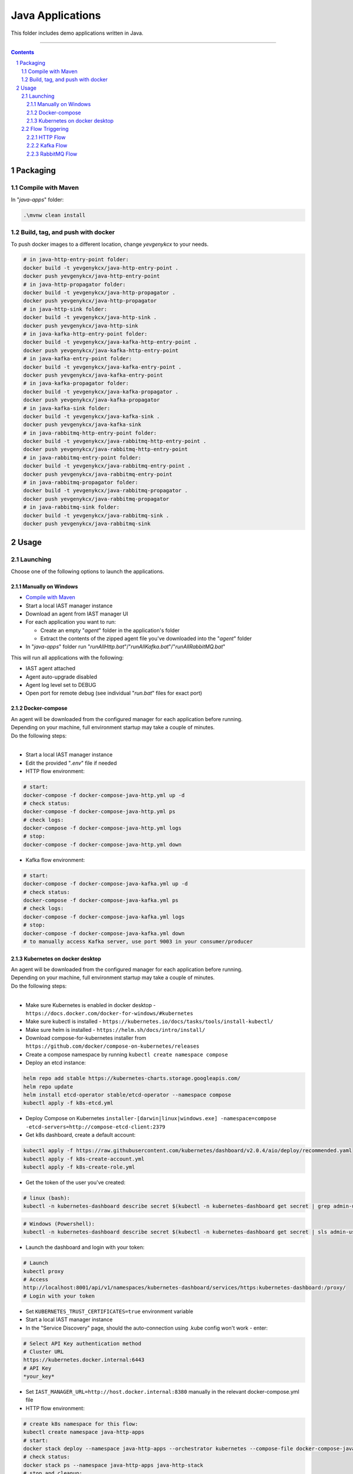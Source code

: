 Java Applications
#################

This folder includes demo applications written in Java.

-----

.. contents::

.. section-numbering::

Packaging
=========

Compile with Maven
------------------

In "*java-apps*" folder:

.. code-block:: bash

    .\mvnw clean install

Build, tag, and push with docker
--------------------------------

To push docker images to a different location, change *yevgenykcx* to your needs.

.. code-block:: bash

    # in java-http-entry-point folder:
    docker build -t yevgenykcx/java-http-entry-point .
    docker push yevgenykcx/java-http-entry-point
    # in java-http-propagator folder:
    docker build -t yevgenykcx/java-http-propagator .
    docker push yevgenykcx/java-http-propagator
    # in java-http-sink folder:
    docker build -t yevgenykcx/java-http-sink .
    docker push yevgenykcx/java-http-sink
    # in java-kafka-http-entry-point folder:
    docker build -t yevgenykcx/java-kafka-http-entry-point .
    docker push yevgenykcx/java-kafka-http-entry-point
    # in java-kafka-entry-point folder:
    docker build -t yevgenykcx/java-kafka-entry-point .
    docker push yevgenykcx/java-kafka-entry-point
    # in java-kafka-propagator folder:
    docker build -t yevgenykcx/java-kafka-propagator .
    docker push yevgenykcx/java-kafka-propagator
    # in java-kafka-sink folder:
    docker build -t yevgenykcx/java-kafka-sink .
    docker push yevgenykcx/java-kafka-sink
    # in java-rabbitmq-http-entry-point folder:
    docker build -t yevgenykcx/java-rabbitmq-http-entry-point .
    docker push yevgenykcx/java-rabbitmq-http-entry-point
    # in java-rabbitmq-entry-point folder:
    docker build -t yevgenykcx/java-rabbitmq-entry-point .
    docker push yevgenykcx/java-rabbitmq-entry-point
    # in java-rabbitmq-propagator folder:
    docker build -t yevgenykcx/java-rabbitmq-propagator .
    docker push yevgenykcx/java-rabbitmq-propagator
    # in java-rabbitmq-sink folder:
    docker build -t yevgenykcx/java-rabbitmq-sink .
    docker push yevgenykcx/java-rabbitmq-sink

Usage
=====

Launching
---------

Choose one of the following options to launch the applications.

Manually on Windows
~~~~~~~~~~~~~~~~~~~

* `Compile with Maven`_
* Start a local IAST manager instance
* Download an agent from IAST manager UI
* For each application you want to run:

  * Create an empty "*agent*" folder in the application's folder
  * Extract the contents of the zipped agent file you've downloaded into the "*agent*" folder
  
* In "*java-apps*" folder run "*runAllHttp.bat*"/"*runAllKafka.bat*"/"*runAllRabbitMQ.bat*"

This will run all applications with the following:

* IAST agent attached
* Agent auto-upgrade disabled
* Agent log level set to DEBUG
* Open port for remote debug (see individual "*run.bat*" files for exact port)

Docker-compose
~~~~~~~~~~~~~~

| An agent will be downloaded from the configured manager for each application before running.
| Depending on your machine, full environment startup may take a couple of minutes.
| Do the following steps:
|

* Start a local IAST manager instance
* Edit the provided "*.env*" file if needed
* HTTP flow environment:

.. code-block:: bash

    # start:
    docker-compose -f docker-compose-java-http.yml up -d
    # check status:
    docker-compose -f docker-compose-java-http.yml ps
    # check logs:
    docker-compose -f docker-compose-java-http.yml logs
    # stop:
    docker-compose -f docker-compose-java-http.yml down

* Kafka flow environment:

.. code-block:: bash

    # start:
    docker-compose -f docker-compose-java-kafka.yml up -d
    # check status:
    docker-compose -f docker-compose-java-kafka.yml ps
    # check logs:
    docker-compose -f docker-compose-java-kafka.yml logs
    # stop:
    docker-compose -f docker-compose-java-kafka.yml down
    # to manually access Kafka server, use port 9003 in your consumer/producer

Kubernetes on docker desktop
~~~~~~~~~~~~~~~~~~~~~~~~~~~~

| An agent will be downloaded from the configured manager for each application before running.
| Depending on your machine, full environment startup may take a couple of minutes.
| Do the following steps:
|

* Make sure Kubernetes is enabled in docker desktop - ``https://docs.docker.com/docker-for-windows/#kubernetes``
* Make sure kubectl is installed - ``https://kubernetes.io/docs/tasks/tools/install-kubectl/``
* Make sure helm is installed - ``https://helm.sh/docs/intro/install/``
* Download compose-for-kubernetes installer from ``https://github.com/docker/compose-on-kubernetes/releases``
* Create a compose namespace by running ``kubectl create namespace compose``
* Deploy an etcd instance:

.. code-block:: bash

    helm repo add stable https://kubernetes-charts.storage.googleapis.com/
    helm repo update
    helm install etcd-operator stable/etcd-operator --namespace compose
    kubectl apply -f k8s-etcd.yml

* Deploy Compose on Kubernetes ``installer-[darwin|linux|windows.exe] -namespace=compose -etcd-servers=http://compose-etcd-client:2379``
* Get k8s dashboard, create a default account:

.. code-block:: bash

    kubectl apply -f https://raw.githubusercontent.com/kubernetes/dashboard/v2.0.4/aio/deploy/recommended.yaml
    kubectl apply -f k8s-create-account.yml
    kubectl apply -f k8s-create-role.yml

* Get the token of the user you've created:

.. code-block:: bash

    # linux (bash):
    kubectl -n kubernetes-dashboard describe secret $(kubectl -n kubernetes-dashboard get secret | grep admin-user | awk '{print $1}')

.. code-block:: shell

    # Windows (Powershell):
    kubectl -n kubernetes-dashboard describe secret $(kubectl -n kubernetes-dashboard get secret | sls admin-user | ForEach-Object { $_ -Split '\s+' } | Select -First 1)

* Launch the dashboard and login with your token:

.. code-block:: bash

    # Launch
    kubectl proxy
    # Access
    http://localhost:8001/api/v1/namespaces/kubernetes-dashboard/services/https:kubernetes-dashboard:/proxy/
    # Login with your token

* Set ``KUBERNETES_TRUST_CERTIFICATES=true`` environment variable
* Start a local IAST manager instance
* In the "Service Discovery" page, should the auto-connection using .kube config won't work - enter:

.. code-block:: bash

    # Select API Key authentication method
    # Cluster URL
    https://kubernetes.docker.internal:6443
    # API Key
    *your_key*

* Set ``IAST_MANAGER_URL=http://host.docker.internal:8380`` manually in the relevant docker-compose.yml file
* HTTP flow environment:

.. code-block:: bash

    # create k8s namespace for this flow:
    kubectl create namespace java-http-apps
    # start:
    docker stack deploy --namespace java-http-apps --orchestrator kubernetes --compose-file docker-compose-java-http.yml java-http-stack
    # check status:
    docker stack ps --namespace java-http-apps java-http-stack
    # stop and cleanup:
    docker stack rm --namespace java-http-apps java-http-stack
    kubectl delete namespace java-http-apps

* Kafka flow environment:

.. code-block:: bash

    # create k8s namespace for this flow:
    kubectl create namespace java-kafka-apps
    # start:
    docker stack deploy --namespace java-kafka-apps --orchestrator kubernetes --compose-file docker-compose-java-kafka.yml java-kafka-stack
    # check status:
    docker stack ps --namespace java-kafka-apps java-kafka-stack
    # stop and cleanup:
    docker stack rm --namespace java-kafka-apps java-kafka-stack
    kubectl delete namespace java-kafka-apps
    # to manually access Kafka server, use port 9003 in your consumer/producer

* General cleanup

Remove all pods and services by clicking the ``Reset Kubernetes Cluster`` button in docker desktop k8s settings page.

Flow Triggering
---------------

To test locally, make sure all relevant applications are running before triggering flows.

HTTP Flow
~~~~~~~~~

Relevant applications:

* *java-http-entry-point*
* *java-http-propagator*
* *java-http-sink*

To trigger HTTP flows you can send HTTP GET request as follows:

* | entry-point -> propagator -> sink:
  | ``http://localhost:8110/prop-name/?name=${text}``
* | entry-point -> sink:
  | ``http://localhost:8110/name/?name=${text}``
* | propagator -> sink:
  | ``http://localhost:8111/name?name=${text}``
* | sink:
  | ``http://localhost:8112/projects/unsafe?name=${text}``

Replace *${text}* with any string.

Kafka Flow
~~~~~~~~~~

Relevant applications:

* *java-kafka-http-entry-point*
* *java-kafka-entry-point*
* *java-kafka-propagator*
* *java-kafka-sink*

To trigger Kafka flows you can do one of the following:

* Send HTTP GET request to ``http://localhost:8113/kafka/send?message=${text}``
* Produce *${text}* to Kafka (topic: entry_point), for example:

.. code-block:: batch

    # in Windows, after navigating to downloaded Kafka folder, run:
    bin\windows\kafka-console-producer.bat --broker-list localhost:9003 --topic entry_point
    # then, send ${text}

Replace *${text}* with the following input to get the relevant vulnerability:

* *sqli* -> SQL injection
* *commandi* -> Command injection
* *sanitized* -> Sanitized SQL call from *java-kafka-sink*
* *loop* -> Sanitized SQL call from *java-kafka-sink* and then a Kafka message back to both *entry-point* apps
* *any other text* -> Log forging
* *split* - **HTTP GET only** -> Split flow from kafka-http-entry-point to kafka-entry-point and kafka-propagator

RabbitMQ Flow
~~~~~~~~~~

Relevant applications:

* *java-rabbitmq-http-entry-point*
* *java-rabbitmq-entry-point*
* *java-rabbitmq-propagator*
* *java-rabbitmq-sink*

To trigger RabbitMQ flows you can do one of the following:

* Send HTTP GET request to ``http://localhost:8117/kafka/send?message=${text}``
* Replace *${text}* with the following input to get the relevant vulnerability:
* Produce *${text}* to Rabbit (queue name: entry_point), use RabbitMQ management (if installed) in order to produce kafka message to specific queue. http://localhost:15672/ username/password guest/guest. 
* Generate RabbitMq application and produce messages.


* *sqli* -> SQL injection
* *commandi* -> Command injection
* *random* -> Weak random
* *any other text* -> Log forging
